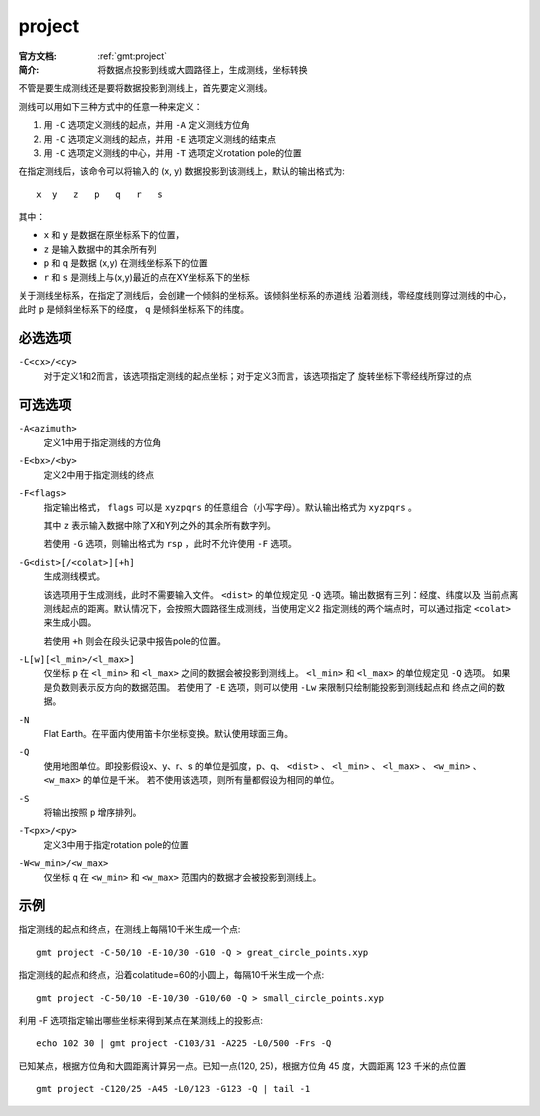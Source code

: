 .. index:: ! project

project
=======

:官方文档: :ref:`gmt:project`
:简介: 将数据点投影到线或大圆路径上，生成测线，坐标转换

不管是要生成测线还是要将数据投影到测线上，首先要定义测线。

测线可以用如下三种方式中的任意一种来定义：

#. 用 ``-C`` 选项定义测线的起点，并用 ``-A`` 定义测线方位角
#. 用 ``-C`` 选项定义测线的起点，并用 ``-E`` 选项定义测线的结束点
#. 用 ``-C`` 选项定义测线的中心，并用 ``-T`` 选项定义rotation pole的位置

在指定测线后，该命令可以将输入的 (x, y) 数据投影到该测线上，默认的输出格式为::

    x  y   z   p   q   r   s

其中：

- ``x`` 和 ``y`` 是数据在原坐标系下的位置，
- ``z`` 是输入数据中的其余所有列
- ``p`` 和 ``q`` 是数据 (x,y) 在测线坐标系下的位置
- ``r`` 和 ``s`` 是测线上与(x,y)最近的点在XY坐标系下的坐标

关于测线坐标系，在指定了测线后，会创建一个倾斜的坐标系。该倾斜坐标系的赤道线
沿着测线，零经度线则穿过测线的中心，此时 ``p`` 是倾斜坐标系下的经度， ``q``
是倾斜坐标系下的纬度。

必选选项
--------

``-C<cx>/<cy>``
    对于定义1和2而言，该选项指定测线的起点坐标；对于定义3而言，该选项指定了
    旋转坐标下零经线所穿过的点

可选选项
--------

``-A<azimuth>``
    定义1中用于指定测线的方位角

``-E<bx>/<by>``
    定义2中用于指定测线的终点

``-F<flags>``
    指定输出格式， ``flags`` 可以是 ``xyzpqrs`` 的任意组合（小写字母）。默认输出格式为 ``xyzpqrs`` 。

    其中 ``z`` 表示输入数据中除了X和Y列之外的其余所有数字列。

    若使用 ``-G`` 选项，则输出格式为 ``rsp`` ，此时不允许使用 ``-F`` 选项。

``-G<dist>[/<colat>][+h]``
    生成测线模式。

    该选项用于生成测线，此时不需要输入文件。 ``<dist>`` 的单位规定见 ``-Q`` 选项。输出数据有三列：经度、纬度以及
    当前点离测线起点的距离。默认情况下，会按照大圆路径生成测线，当使用定义2
    指定测线的两个端点时，可以通过指定 ``<colat>`` 来生成小圆。

    若使用 ``+h`` 则会在段头记录中报告pole的位置。

``-L[w][<l_min>/<l_max>]``
    仅坐标 ``p`` 在 ``<l_min>`` 和 ``<l_max>`` 之间的数据会被投影到测线上。
    ``<l_min>`` 和 ``<l_max>`` 的单位规定见 ``-Q`` 选项。
    如果是负数则表示反方向的数据范围。
    若使用了 ``-E`` 选项，则可以使用 ``-Lw`` 来限制只绘制能投影到测线起点和
    终点之间的数据。

``-N``
    Flat Earth。在平面内使用笛卡尔坐标变换。默认使用球面三角。

``-Q``
    使用地图单位。即投影假设x、y、r、s 的单位是弧度，p、q、 ``<dist>`` 、
    ``<l_min>`` 、 ``<l_max>`` 、 ``<w_min>`` 、 ``<w_max>`` 的单位是千米。
    若不使用该选项，则所有量都假设为相同的单位。

``-S``
    将输出按照 ``p`` 增序排列。

``-T<px>/<py>``
    定义3中用于指定rotation pole的位置

``-W<w_min>/<w_max>``
    仅坐标 ``q`` 在 ``<w_min>`` 和 ``<w_max>`` 范围内的数据才会被投影到测线上。

示例
----

指定测线的起点和终点，在测线上每隔10千米生成一个点::

    gmt project -C-50/10 -E-10/30 -G10 -Q > great_circle_points.xyp

指定测线的起点和终点，沿着colatitude=60的小圆上，每隔10千米生成一个点::

    gmt project -C-50/10 -E-10/30 -G10/60 -Q > small_circle_points.xyp

利用 -F 选项指定输出哪些坐标来得到某点在某测线上的投影点::

    echo 102 30 | gmt project -C103/31 -A225 -L0/500 -Frs -Q

已知某点，根据方位角和大圆距离计算另一点。已知一点(120, 25)，根据方位角 45 度，大圆距离 123 千米的点位置 ::

    gmt project -C120/25 -A45 -L0/123 -G123 -Q | tail -1
